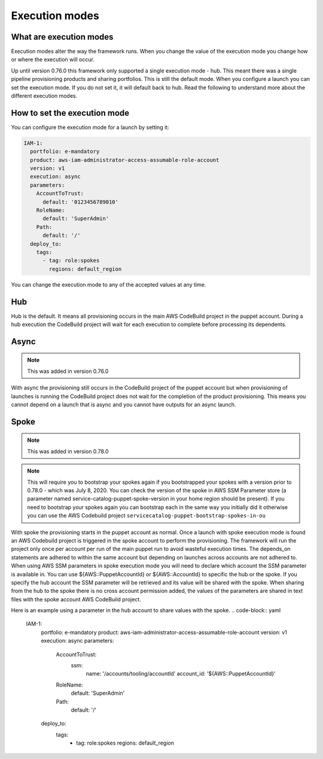 Execution modes
===============

What are execution modes
------------------------

Execution modes alter the way the framework runs.  When you change the value of the execution mode you change how or
where the execution will occur.

Up until version 0.76.0 this framework only supported a single execution mode - hub.  This meant there was a single
pipeline provisioning products and sharing portfolios.  This is still the default mode.  When you configure a launch
you can set the execution mode.  If you do not set it, it will default back to hub.  Read the following to understand
more about the different execution modes.


How to set the execution mode
-----------------------------

You can configure the execution mode for a launch by setting it:

.. code-block:: yaml

      IAM-1:
        portfolio: e-mandatory
        product: aws-iam-administrator-access-assumable-role-account
        version: v1
        execution: async
        parameters:
          AccountToTrust:
            default: '0123456789010'
          RoleName:
            default: 'SuperAdmin'
          Path:
            default: '/'
        deploy_to:
          tags:
            - tag: role:spokes
              regions: default_region


You can change the execution mode to any of the accepted values at any time.


Hub
---

Hub is the default.  It means all provisioning occurs in the main AWS CodeBuild project in the puppet account.  During a
hub execution the CodeBuild project will wait for each execution to complete before processing its dependents.


Async
-----

.. note::

    This was added in version 0.76.0

With async the provisioning still occurs in the CodeBuild project of the puppet account but when provisioning of
launches is running the CodeBuild project does not wait for the completion of the product provisioning.  This means you
cannot depend on a launch that is async and you cannot have outputs for an async launch.


Spoke
-----

.. note::

    This was added in version 0.78.0

.. note::

    This will require you to bootstrap your spokes again if you bootstrapped your spokes with a version prior to 0.78.0 - which was July 8, 2020.  
    You can check the version of the spoke in AWS SSM Parameter store (a parameter named service-catalog-puppet-spoke-version in your home region
    should be present).  If you need to bootstrap your spokes again you can bootstrap each in the same way you initially did it otherwise you can
    use the AWS Codebuild project ``servicecatalog-puppet-bootstrap-spokes-in-ou``

With spoke the provisioning starts in the puppet account as normal.  Once a launch with spoke execution mode is found
an AWS Codebuild project is triggered in the spoke account to perform the provisioning. The framework will run the
project only once per account per run of the main puppet run to avoid wasteful execution times.  The depends_on
statements are adhered to within the same account but depending on launches across accounts are not adhered to. When
using AWS SSM parameters in spoke execution mode you will need to declare which account the SSM parameter is available
in.  You can use ${AWS::PuppetAccountId} or ${AWS::AccountId} to specific the hub or the spoke.  If you specify the hub
account the SSM parameter will be retrieved and its value will be shared with the spoke. When sharing from the hub to 
the spoke there is no cross account permission added, the values of the parameters are shared in text files with the 
spoke account AWS CodeBuild project.

Here is an example using a parameter in the hub account to share values with the spoke.
.. code-block:: yaml

      IAM-1:
        portfolio: e-mandatory
        product: aws-iam-administrator-access-assumable-role-account
        version: v1
        execution: async
        parameters:
          AccountToTrust:
            ssm: 
              name: '/accounts/tooling/accountId'
              account_id: '${AWS::PuppetAccountId}'
          RoleName:
            default: 'SuperAdmin'
          Path:
            default: '/'
        deploy_to:
          tags:
            - tag: role:spokes
              regions: default_region

